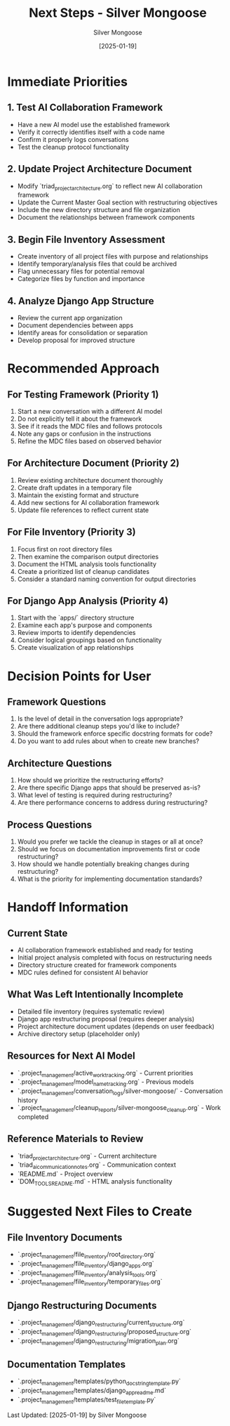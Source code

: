 #+TITLE: Next Steps - Silver Mongoose
#+AUTHOR: Silver Mongoose
#+DATE: [2025-01-19]
#+FILETAGS: :next:steps:silver-mongoose:

* Immediate Priorities

** 1. Test AI Collaboration Framework
   - Have a new AI model use the established framework
   - Verify it correctly identifies itself with a code name
   - Confirm it properly logs conversations
   - Test the cleanup protocol functionality

** 2. Update Project Architecture Document
   - Modify `triad_project_architecture.org` to reflect new AI collaboration framework
   - Update the Current Master Goal section with restructuring objectives
   - Include the new directory structure and file organization
   - Document the relationships between framework components

** 3. Begin File Inventory Assessment
   - Create inventory of all project files with purpose and relationships
   - Identify temporary/analysis files that could be archived
   - Flag unnecessary files for potential removal
   - Categorize files by function and importance

** 4. Analyze Django App Structure
   - Review the current app organization
   - Document dependencies between apps
   - Identify areas for consolidation or separation
   - Develop proposal for improved structure

* Recommended Approach

** For Testing Framework (Priority 1)
   1. Start a new conversation with a different AI model
   2. Do not explicitly tell it about the framework
   3. See if it reads the MDC files and follows protocols
   4. Note any gaps or confusion in the instructions
   5. Refine the MDC files based on observed behavior

** For Architecture Document (Priority 2)
   1. Review existing architecture document thoroughly
   2. Create draft updates in a temporary file
   3. Maintain the existing format and structure
   4. Add new sections for AI collaboration framework
   5. Update file references to reflect current state

** For File Inventory (Priority 3)
   1. Focus first on root directory files
   2. Then examine the comparison output directories
   3. Document the HTML analysis tools functionality
   4. Create a prioritized list of cleanup candidates
   5. Consider a standard naming convention for output directories

** For Django App Analysis (Priority 4)
   1. Start with the `apps/` directory structure
   2. Examine each app's purpose and components
   3. Review imports to identify dependencies
   4. Consider logical groupings based on functionality
   5. Create visualization of app relationships

* Decision Points for User

** Framework Questions
   1. Is the level of detail in the conversation logs appropriate?
   2. Are there additional cleanup steps you'd like to include?
   3. Should the framework enforce specific docstring formats for code?
   4. Do you want to add rules about when to create new branches?

** Architecture Questions
   1. How should we prioritize the restructuring efforts?
   2. Are there specific Django apps that should be preserved as-is?
   3. What level of testing is required during restructuring?
   4. Are there performance concerns to address during restructuring?

** Process Questions
   1. Would you prefer we tackle the cleanup in stages or all at once?
   2. Should we focus on documentation improvements first or code restructuring?
   3. How should we handle potentially breaking changes during restructuring?
   4. What is the priority for implementing documentation standards?

* Handoff Information

** Current State
   - AI collaboration framework established and ready for testing
   - Initial project analysis completed with focus on restructuring needs
   - Directory structure created for framework components
   - MDC rules defined for consistent AI behavior

** What Was Left Intentionally Incomplete
   - Detailed file inventory (requires systematic review)
   - Django app restructuring proposal (requires deeper analysis)
   - Project architecture document updates (depends on user feedback)
   - Archive directory setup (placeholder only)

** Resources for Next AI Model
   - `.project_management/active_work_tracking.org` - Current priorities
   - `.project_management/model_name_tracking.org` - Previous models
   - `.project_management/conversation_logs/silver-mongoose/` - Conversation history
   - `.project_management/cleanup_reports/silver-mongoose_cleanup.org` - Work completed

** Reference Materials to Review
   - `triad_project_architecture.org` - Current architecture
   - `triad_ai_communication_notes.org` - Communication context
   - `README.md` - Project overview
   - `DOM_TOOLS_README.md` - HTML analysis functionality

* Suggested Next Files to Create

** File Inventory Documents
   - `.project_management/file_inventory/root_directory.org`
   - `.project_management/file_inventory/django_apps.org`
   - `.project_management/file_inventory/analysis_tools.org`
   - `.project_management/file_inventory/temporary_files.org`

** Django Restructuring Documents
   - `.project_management/django_restructuring/current_structure.org`
   - `.project_management/django_restructuring/proposed_structure.org`
   - `.project_management/django_restructuring/migration_plan.org`

** Documentation Templates
   - `.project_management/templates/python_docstring_template.py`
   - `.project_management/templates/django_app_readme.md`
   - `.project_management/templates/test_file_template.py`

Last Updated: [2025-01-19] by Silver Mongoose 